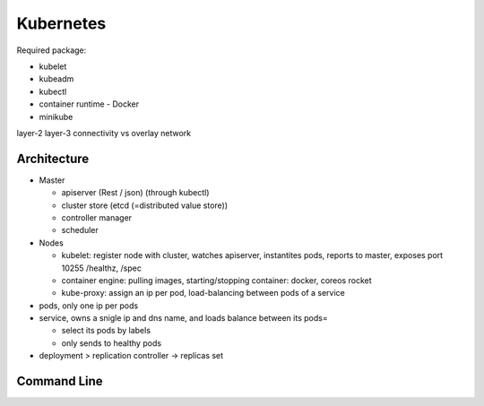 Kubernetes
=============

Required package:

- kubelet
- kubeadm
- kubectl
- container runtime - Docker
- minikube

layer-2 layer-3 connectivity vs overlay network


Architecture
***************

- Master
  
  - apiserver (Rest / json) (through kubectl)
  - cluster store (etcd (=distributed value store))
  - controller manager
  - scheduler

- Nodes

  - kubelet:
    register node with cluster, watches apiserver, instantites pods, reports to master, exposes port 10255 /healthz, /spec
    
  - container engine: pulling images, starting/stopping container: docker, coreos rocket
  - kube-proxy: assign an ip per pod, load-balancing between pods of a service

- pods, only one ip per pods

- service, owns a snigle ip and dns name, and loads balance between its pods=
  
  - select its pods by labels
  - only sends to healthy pods
  
- deployment > replication controller -> replicas set

Command Line
*************

.. code-block:: shell
   :caption: creation/ informations about

   kubectl create -f myfile.yml
   kubectl get pods

.. code-block:: yaml
   :caption: yml file
	     
   apiVersion: v1
   kind: [pod, replicationController, Service]
   metadata:
      name: blabla
      labels:
	  zone: prods
	  version: v1
   spec
      replicas: 5
      template:
         spec:
	     containers:
	     - image: blob-hello-world
